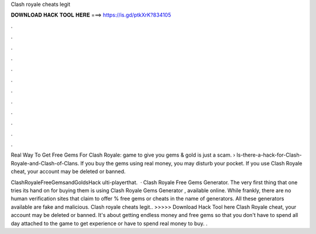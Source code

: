 Clash royale cheats legit



𝐃𝐎𝐖𝐍𝐋𝐎𝐀𝐃 𝐇𝐀𝐂𝐊 𝐓𝐎𝐎𝐋 𝐇𝐄𝐑𝐄 ===> https://is.gd/ptkXrK?834105



.



.



.



.



.



.



.



.



.



.



.



.

Real Way To Get Free Gems For Clash Royale: game to give you gems & gold is just a scam.  › Is-there-a-hack-for-Clash-Royale-and-Clash-of-Clans. If you buy the gems using real money, you may disturb your pocket. If you use Clash Royale cheat, your account may be deleted or banned.

ClashRoyaleFreeGemsandGoldsHack  ulti-playerthat.  · Clash Royale Free Gems Generator. The very first thing that one tries its hand on for buying them is using Clash Royale Gems Generator , available online. While frankly, there are no human verification sites that claim to offer % free gems or cheats in the name of generators. All these generators available are fake and malicious. Clash royale cheats legit.. >>>>> Download Hack Tool here Clash Royale cheat, your account may be deleted or banned. It's about getting endless money and free gems so that you don't have to spend all day attached to the game to get experience or have to spend real money to buy. .
